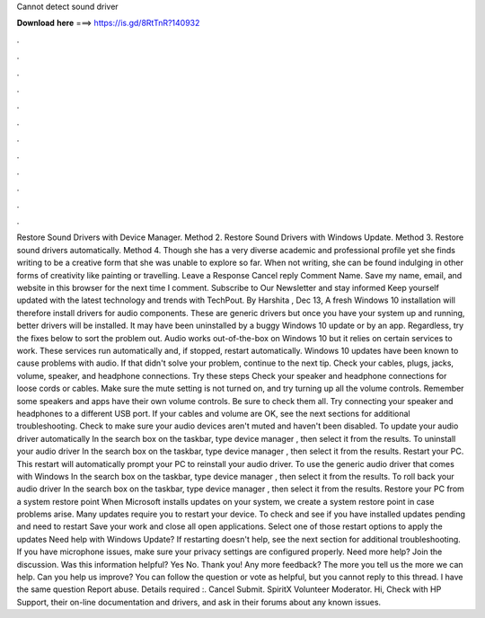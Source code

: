 Cannot detect sound driver

𝐃𝐨𝐰𝐧𝐥𝐨𝐚𝐝 𝐡𝐞𝐫𝐞 ===> https://is.gd/8RtTnR?140932

.

.

.

.

.

.

.

.

.

.

.

.

Restore Sound Drivers with Device Manager. Method 2. Restore Sound Drivers with Windows Update. Method 3. Restore sound drivers automatically. Method 4.
Though she has a very diverse academic and professional profile yet she finds writing to be a creative form that she was unable to explore so far. When not writing, she can be found indulging in other forms of creativity like painting or travelling.
Leave a Response Cancel reply Comment Name. Save my name, email, and website in this browser for the next time I comment. Subscribe to Our Newsletter and stay informed Keep yourself updated with the latest technology and trends with TechPout.
By Harshita , Dec 13,  A fresh Windows 10 installation will therefore install drivers for audio components. These are generic drivers but once you have your system up and running, better drivers will be installed.
It may have been uninstalled by a buggy Windows 10 update or by an app. Regardless, try the fixes below to sort the problem out. Audio works out-of-the-box on Windows 10 but it relies on certain services to work. These services run automatically and, if stopped, restart automatically. Windows 10 updates have been known to cause problems with audio. If that didn't solve your problem, continue to the next tip. Check your cables, plugs, jacks, volume, speaker, and headphone connections.
Try these steps Check your speaker and headphone connections for loose cords or cables. Make sure the mute setting is not turned on, and try turning up all the volume controls. Remember some speakers and apps have their own volume controls.
Be sure to check them all. Try connecting your speaker and headphones to a different USB port. If your cables and volume are OK, see the next sections for additional troubleshooting. Check to make sure your audio devices aren't muted and haven't been disabled. To update your audio driver automatically In the search box on the taskbar, type device manager , then select it from the results.
To uninstall your audio driver In the search box on the taskbar, type device manager , then select it from the results. Restart your PC.
This restart will automatically prompt your PC to reinstall your audio driver. To use the generic audio driver that comes with Windows In the search box on the taskbar, type device manager , then select it from the results. To roll back your audio driver In the search box on the taskbar, type device manager , then select it from the results. Restore your PC from a system restore point When Microsoft installs updates on your system, we create a system restore point in case problems arise.
Many updates require you to restart your device. To check and see if you have installed updates pending and need to restart Save your work and close all open applications. Select one of those restart options to apply the updates Need help with Windows Update? If restarting doesn't help, see the next section for additional troubleshooting. If you have microphone issues, make sure your privacy settings are configured properly.
Need more help? Join the discussion. Was this information helpful? Yes No. Thank you! Any more feedback? The more you tell us the more we can help. Can you help us improve? You can follow the question or vote as helpful, but you cannot reply to this thread. I have the same question  Report abuse.
Details required :. Cancel Submit. SpiritX Volunteer Moderator. Hi, Check with HP Support, their on-line documentation and drivers, and ask in their forums about any known issues.